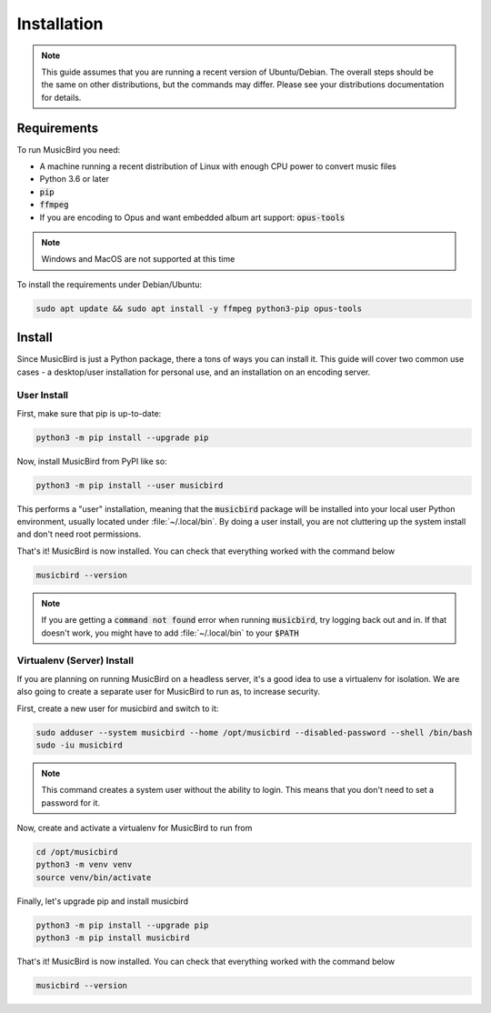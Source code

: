 Installation
############

.. note::

   This guide assumes that you are running a recent version of Ubuntu/Debian.
   The overall steps should be the same on other distributions, but the commands may differ.
   Please see your distributions documentation for details.

Requirements
============

To run MusicBird you need:

* A machine running a recent distribution of Linux with enough CPU power to convert music files
* Python 3.6 or later
* :code:`pip`
* :code:`ffmpeg`
* If you are encoding to Opus and want embedded album art support: :code:`opus-tools`

.. note:: Windows and MacOS are not supported at this time

To install the requirements under Debian/Ubuntu:

.. code::

   sudo apt update && sudo apt install -y ffmpeg python3-pip opus-tools

Install
=======

Since MusicBird is just a Python package, there a tons of ways you can install it.
This guide will cover two common use cases - a desktop/user installation for personal use, and an installation on an encoding server.

User Install
------------

First, make sure that pip is up-to-date:

.. code::

   python3 -m pip install --upgrade pip


Now, install MusicBird from PyPI like so:

.. code::

   python3 -m pip install --user musicbird

This performs a "user" installation, meaning that the :code:`musicbird` package will be installed into your local user Python environment,
usually located under :file:`~/.local/bin`.
By doing a user install, you are not cluttering up the system install and don't need root permissions.

That's it! MusicBird is now installed. You can check that everything worked with the command below

.. code::

   musicbird --version

.. note::
   If you are getting a :code:`command not found` error when running :code:`musicbird`,
   try logging back out and in. If that doesn't work, you might have to add :file:`~/.local/bin` to your :code:`$PATH`

.. _server_install:

Virtualenv (Server) Install
---------------------------

If you are planning on running MusicBird on a headless server, it's a good idea to use a virtualenv for isolation.
We are also going to create a separate user for MusicBird to run as, to increase security.

.. seealso::
   To learn more about virtualenvs, see `this guide <https://realpython.com/python-virtual-environments-a-primer/>`_.

First, create a new user for musicbird and switch to it:

.. code::

   sudo adduser --system musicbird --home /opt/musicbird --disabled-password --shell /bin/bash
   sudo -iu musicbird

.. note::

   This command creates a system user without the ability to login. This means that you don't need to set a password for it.

Now, create and activate a virtualenv for MusicBird to run from

.. code::

   cd /opt/musicbird
   python3 -m venv venv
   source venv/bin/activate

Finally, let's upgrade pip and install musicbird

.. code::

   python3 -m pip install --upgrade pip
   python3 -m pip install musicbird

That's it! MusicBird is now installed. You can check that everything worked with the command below

.. code::

   musicbird --version
